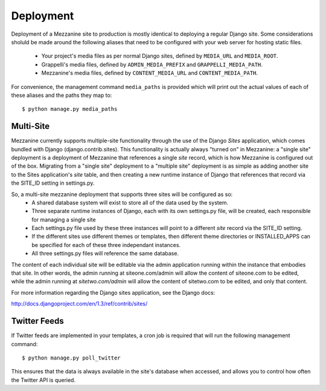 ==========
Deployment
==========

Deployment of a Mezzanine site to production is mostly identical to
deploying a regular Django site. Some considerations sholuld be made
around the following aliases that need to be configured with your
web server for hosting static files.

  * Your project's media files as per normal Django sites, defined by ``MEDIA_URL`` and ``MEDIA_ROOT``.
  * Grappelli's media files, defined by ``ADMIN_MEDIA_PREFIX`` and ``GRAPPELLI_MEDIA_PATH``.
  * Mezzanine's media files, defined by ``CONTENT_MEDIA_URL`` and ``CONTENT_MEDIA_PATH``.

For convenience, the management command ``media_paths`` is provided
which will print out the actual values of each of these aliases and
the paths they map to::

    $ python manage.py media_paths

Multi-Site
==========

Mezzanine currently supports multiple-site functionality through the use of the
Django `Sites` application, which comes bundled with Django (django.contrib.sites).
This functionality is actually always "turned on" in Mezzanine: a "single site"
deployment is a deployment of Mezzanine that references a single `site` record,
which is how Mezzanine is configured out of the box.  Migrating from a "single site" 
deployment to a "multiple site" deployment is as simple as adding another site to the 
Sites application's `site` table, and then creating a new runtime instance of Django 
that references that record via the SITE_ID setting in settings.py.

So, a multi-site mezzanine deployment that supports three sites will be configured as so:
  * A shared database system will exist to store all of the data used by the system.
  * Three separate runtime instances of Django, each with its own settings.py file, will be created, each responsible for managing a single site
  * Each settings.py file used by these three instances will point to a different `site` record via the SITE_ID setting.
  * If the different sites use different themes or templates, then different theme directories or INSTALLED_APPS can be specified for each of these three independant instances.
  * All three settings.py files will reference the same database.

The content of each individual site will be editable via the admin application running
within the instance that embodies that site.  In other words, the admin running at
siteone.com/admin will allow the content of siteone.com to be edited, while the admin
running at `sitetwo.com/admin` will allow the content of sitetwo.com to be edited, and
only that content.

For more information regarding the Django sites application, see the Django docs:

http://docs.djangoproject.com/en/1.3/ref/contrib/sites/

Twitter Feeds
=============

If Twitter feeds are implemented in your templates, a cron job is
required that will run the following management command::

    $ python manage.py poll_twitter

This ensures that the data is always available in the site's database
when accessed, and allows you to control how often the Twitter API is
queried.
